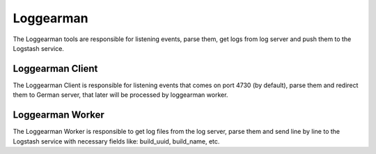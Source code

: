 Loggearman
==========

The Loggearman tools are responsible for listening events,
parse them, get logs from log server and push them to
the Logstash service.


Loggearman Client
-----------------

The Loggearman Client is responsible for listening events that
comes on port 4730 (by default), parse them and redirect them to
German server, that later will be processed by loggearman worker.


Loggearman Worker
-----------------

The Loggearman Worker is responsible to get log files from the
log server, parse them and send line by line to the Logstash service
with necessary fields like: build_uuid, build_name, etc.
